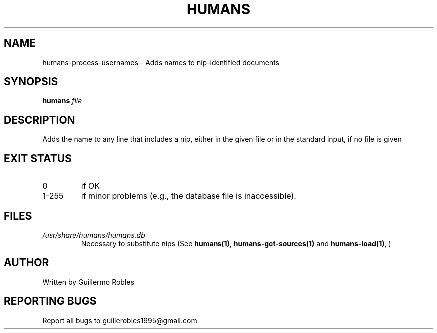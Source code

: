 .TH HUMANS "1" "June 2017" "" "User Commands"
.SH NAME
humans-process-usernames \- Adds names to nip-identified documents
.SH SYNOPSIS
.B humans \fIfile\fR
.SH DESCRIPTION

.PP
Adds the name to any line that includes a nip, either in the given file or in the standard input, if no file is given

.SH EXIT STATUS
.TP
0
if OK
.TP
1-255
if minor problems (e.g., the database file is inaccessible).
.SH FILES
.TP
\fI/usr/share/humans/humans.db\fR
Necessary to substitute nips (See \fBhumans(1)\fR, \fBhumans-get-sources(1)\fR and \fBhumans-load(1)\fR, )
.SH AUTHOR
Written by Guillermo Robles
.SH REPORTING BUGS
Report all bugs to guillerobles1995@gmail.com
